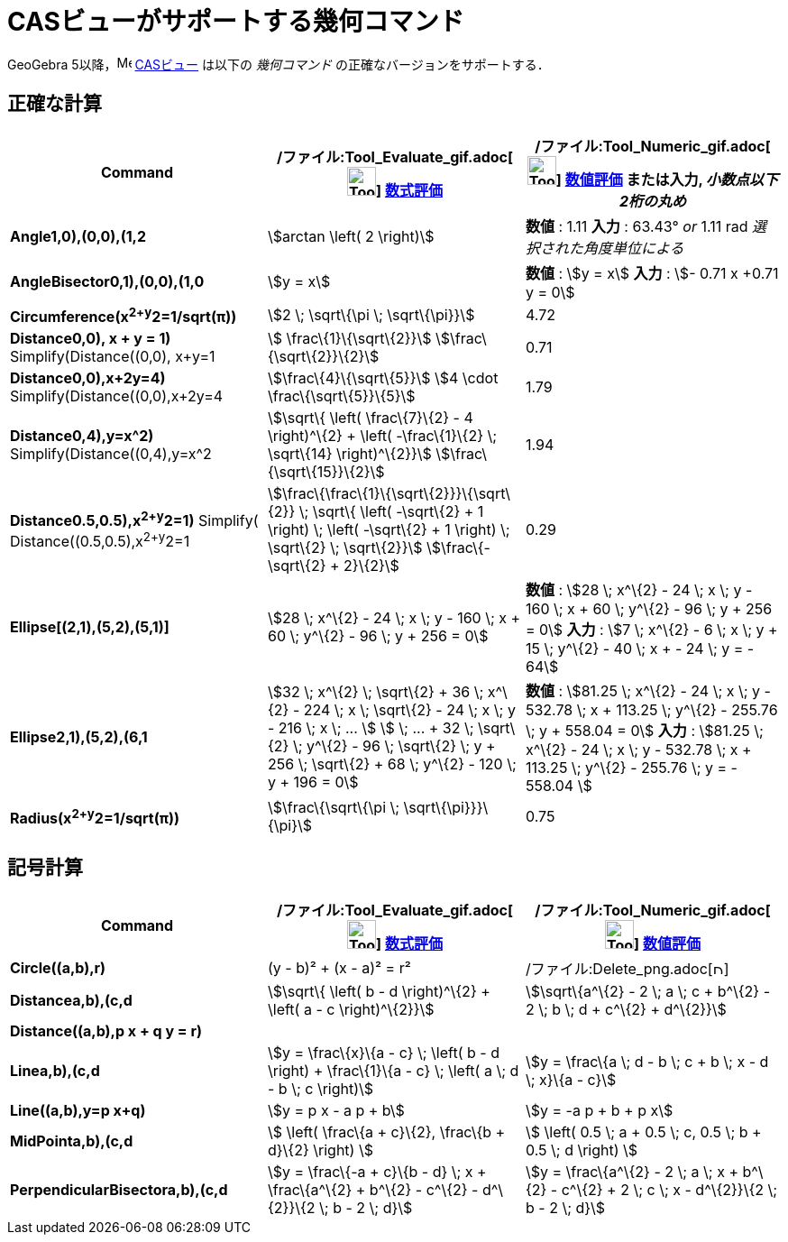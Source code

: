 = CASビューがサポートする幾何コマンド
ifdef::env-github[:imagesdir: /ja/modules/ROOT/assets/images]

GeoGebra 5以降，image:16px-Menu_view_cas.svg.png[Menu view cas.svg,width=16,height=16] xref:/CASビュー.adoc[CASビュー]
は以下の _幾何コマンド_ の正確なバージョンをサポートする．

== 正確な計算

[cols=",,",options="header",]
|===
|Command |/ファイル:Tool_Evaluate_gif.adoc[image:Tool_Evaluate.gif[Tool Evaluate.gif,width=32,height=32]]
xref:/tools/評価.adoc[数式評価] |/ファイル:Tool_Numeric_gif.adoc[image:Tool_Numeric.gif[Tool
Numeric.gif,width=32,height=32]] xref:/tools/数値的.adoc[数値評価] または入力, [.small]#_小数点以下2桁の丸め_#
|*Angle((1,0),(0,0),(1,2))* |stem:[arctan \left( 2 \right)] |*数値* : 1.11 *入力* : 63.43° [.small]#_or_# 1.11 rad
[.small]#_選択された角度単位による_#

|*AngleBisector((0,1),(0,0),(1,0))* |stem:[y = x] |*数値* : stem:[y = x] *入力* : stem:[- 0.71 x +0.71 y = 0]

|*Circumference(x^2+y^2=1/sqrt(π))* |stem:[2 \; \sqrt\{\pi \; \sqrt\{\pi}}] |4.72

|*Distance((0,0), x + y = 1)* Simplify(Distance((0,0), x+y=1)) |stem:[ \frac\{1}\{\sqrt\{2}}]
stem:[\frac\{\sqrt\{2}}\{2}] |0.71

|*Distance((0,0),x+2y=4)* Simplify(Distance((0,0),x+2y=4)) |stem:[\frac\{4}\{\sqrt\{5}}] stem:[4 \cdot
\frac\{\sqrt\{5}}\{5}] |1.79

|*Distance((0,4),y=x^2)* Simplify(Distance((0,4),y=x^2)) |stem:[\sqrt\{ \left( \frac\{7}\{2} - 4 \right)^\{2} + \left(
-\frac\{1}\{2} \; \sqrt\{14} \right)^\{2}}] stem:[\frac\{\sqrt\{15}}\{2}] |1.94

|*Distance((0.5,0.5),x^2+y^2=1)* [.small]#Simplify( Distance((0.5,0.5),x^2+y^2=1))#
|stem:[\frac\{\frac\{1}\{\sqrt\{2}}}\{\sqrt\{2}} \; \sqrt\{ \left( -\sqrt\{2} + 1 \right) \; \left( -\sqrt\{2} + 1
\right) \; \sqrt\{2} \; \sqrt\{2}}] stem:[\frac\{-\sqrt\{2} + 2}\{2}] |0.29

|*Ellipse[(2,1),(5,2),(5,1)]* |[.small]#stem:[28 \; x^\{2} - 24 \; x \; y - 160 \; x + 60 \; y^\{2} - 96 \; y + 256 =
0]# |*数値* : [.small]#stem:[28 \; x^\{2} - 24 \; x \; y - 160 \; x + 60 \; y^\{2} - 96 \; y + 256 = 0]# *入力* :
[.small]#stem:[7 \; x^\{2} - 6 \; x \; y + 15 \; y^\{2} - 40 \; x + - 24 \; y = - 64]#

|*Ellipse((2,1),(5,2),(6,1))* |[.small]#stem:[32 \; x^\{2} \; \sqrt\{2} + 36 \; x^\{2} - 224 \; x \; \sqrt\{2} - 24 \; x
\; y - 216 \; x \; ... ] stem:[ \; ... + 32 \; \sqrt\{2} \; y^\{2} - 96 \; \sqrt\{2} \; y + 256 \; \sqrt\{2} + 68 \;
y^\{2} - 120 \; y + 196 = 0]# |*数値* : [.small]#stem:[81.25 \; x^\{2} - 24 \; x \; y - 532.78 \; x + 113.25 \; y^\{2} -
255.76 \; y + 558.04 = 0]# *入力* : [.small]#stem:[81.25 \; x^\{2} - 24 \; x \; y - 532.78 \; x + 113.25 \; y^\{2} -
255.76 \; y = - 558.04 ]#

|*Radius(x^2+y^2=1/sqrt(π))* |stem:[\frac\{\sqrt\{\pi \; \sqrt\{\pi}}}\{\pi}] |0.75
|===

== 記号計算

[cols=",,",options="header",]
|===
|Command |/ファイル:Tool_Evaluate_gif.adoc[image:Tool_Evaluate.gif[Tool Evaluate.gif,width=32,height=32]]
xref:/tools/評価.adoc[数式評価] |/ファイル:Tool_Numeric_gif.adoc[image:Tool_Numeric.gif[Tool
Numeric.gif,width=32,height=32]] xref:/tools/数値的.adoc[数値評価]
|*Circle((a,b),r)* |(y - b)² + (x - a)² = r²
|/ファイル:Delete_png.adoc[image:12px-Delete.png[Delete.png,width=12,height=12]]

|*Distance((a,b),(c,d))* |stem:[\sqrt\{ \left( b - d \right)^\{2} + \left( a - c \right)^\{2}}] |stem:[\sqrt\{a^\{2} - 2
\; a \; c + b^\{2} - 2 \; b \; d + c^\{2} + d^\{2}}]

|*Distance((a,b),p x + q y = r)* | |

|*Line((a,b),(c,d))* |stem:[y = \frac\{x}\{a - c} \; \left( b - d \right) + \frac\{1}\{a - c} \; \left( a \; d - b \; c
\right)] |stem:[y = \frac\{a \; d - b \; c + b \; x - d \; x}\{a - c}]

|*Line((a,b),y=p x+q)* |stem:[y = p x - a p + b] |stem:[y = -a p + b + p x]

|*MidPoint((a,b),(c,d))* |stem:[ \left( \frac\{a + c}\{2}, \frac\{b + d}\{2} \right) ] |stem:[ \left( 0.5 \; a + 0.5 \;
c, 0.5 \; b + 0.5 \; d \right) ]

|*PerpendicularBisector((a,b),(c,d))* |stem:[y = \frac\{-a + c}\{b - d} \; x + \frac\{a^\{2} + b^\{2} - c^\{2} -
d^\{2}}\{2 \; b - 2 \; d}] |stem:[y = \frac\{a^\{2} - 2 \; a \; x + b^\{2} - c^\{2} + 2 \; c \; x - d^\{2}}\{2 \; b - 2
\; d}]
|===
